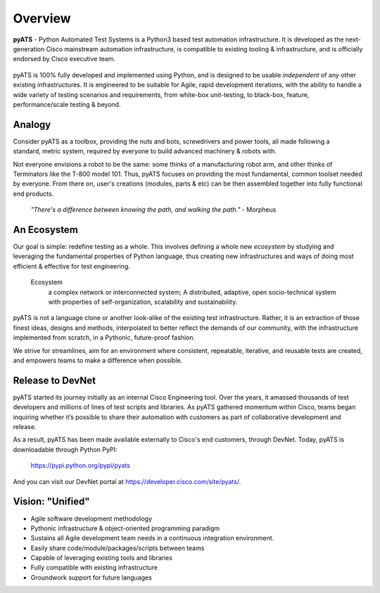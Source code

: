 Overview
========

**pyATS** - Python Automated Test Systems is a Python3 based test automation
infrastructure. It is developed as the next-generation Cisco mainstream 
automation infrastructure, is compatible to existing tooling & infrastructure, 
and is officially endorsed by Cisco executive team. 

.. figure:: logo.png
    :align: center
    
pyATS is 100% fully developed and implemented using Python, and is designed 
to be usable *independent* of any other existing infrastructures. It is 
engineered to be suitable for Agile, rapid development iterations, 
with the ability to handle a wide variety of testing scenarios and requirements, 
from white-box unit-testing, to black-box, feature, performance/scale testing 
& beyond.


Analogy
-------

.. figure:: toolbox.png
    :align: right
    
Consider pyATS as a toolbox, providing the nuts and bots, screwdrivers and power
tools, all made following a standard, metric system, required by everyone to 
build advanced machinery & robots with.

Not everyone envisions a robot to be the same: some thinks of a manufacturing
robot arm, and other thinks of Terminators like the T-800 model 101. Thus, pyATS
focuses on providing the most fundamental, common toolset needed by everyone. 
From there on, user's creations (modules, parts & etc) can be then assembled
together into fully functional end products.

    *"There's a difference between knowing the path, and walking the path."*
    - Morpheus

An Ecosystem
------------

Our goal is simple: redefine testing as a whole. This involves defining a whole
new *ecosystem* by studying and leveraging the fundamental properties of Python
language, thus creating new infrastructures and ways of doing most efficient &
effective for test engineering. 

    Ecosystem
        a complex network or interconnected system; A distributed, adaptive, 
        open socio-technical system with properties of self-organization, 
        scalability and sustainability.

pyATS is not a language clone or another look-alike of the existing test
infrastructure. Rather, it is an extraction of those finest ideas, designs and 
methods, interpolated to better reflect the demands of our community, 
with the infrastructure implemented from scratch, in a Pythonic, future-proof
fashion.

We strive for streamlines, aim for an environment where consistent, repeatable, 
iterative, and reusable tests are created, and empowers teams to make a
difference when possible.

Release to DevNet
-----------------

pyATS started its journey initially as an internal Cisco Engineering tool. Over 
the years, it amassed thousands of test developers and millions of lines of 
test scripts and libraries. As pyATS gathered momentum within Cisco, teams began
inquiring whether it’s possible to share their automation with customers as part
of collaborative development and release. 

As a result, pyATS has been made available externally to Cisco's end customers,
through DevNet. Today, pyATS is downloadable through Python PyPI:

    https://pypi.python.org/pypi/pyats

And you can visit our DevNet portal at https://developer.cisco.com/site/pyats/.
    
Vision: "Unified"
-----------------

* Agile software development methodology
* Pythonic infrastructure & object-oriented programming paradigm
* Sustains all Agile development team needs in a continuous integration
  environment.
* Easily share code/module/packages/scripts between teams
* Capable of leveraging existing tools and libraries
* Fully compatible with existing infrastructure
* Groundwork support for future languages
